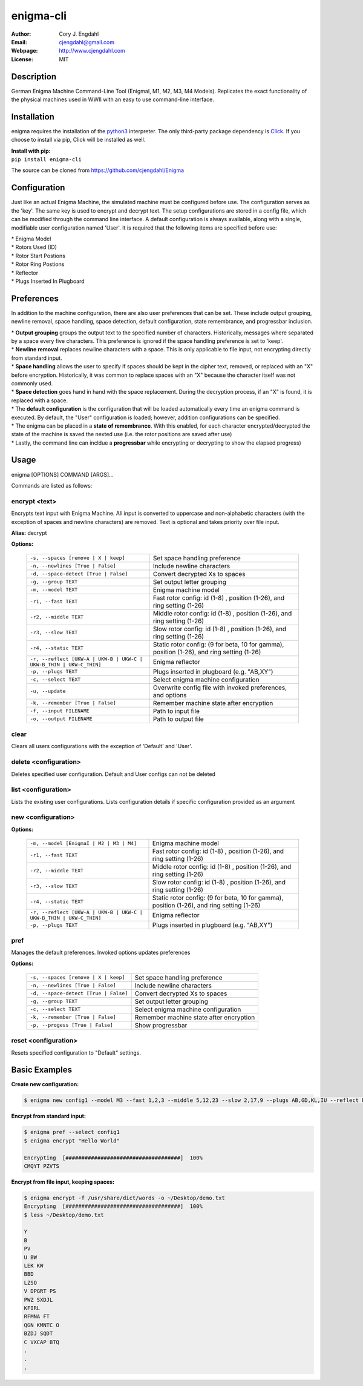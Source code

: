 ==========
enigma-cli
==========

:Author: Cory J. Engdahl
:Email: cjengdahl@gmail.com
:Webpage:  http://www.cjengdahl.com
:License: MIT


Description
------------

German Enigma Machine Command-Line Tool (EnigmaI, M1, M2, M3, M4 Models).
Replicates the exact functionality of the physical machines used in WWII
with an easy to use command-line interface.


Installation
------------

enigma requires the installation of the python3_ interpreter.  The only third-party package dependency is Click_.  If you choose to install via pip, Click will be installed as well.

.. _python3: https://www.python.org/download/releases/3.0/
.. _Click: http://click.pocoo.org

|  **Install with pip:**

|  ``pip install enigma-cli``

The source can be cloned from https://github.com/cjengdahl/Enigma

Configuration
-------------

Just like an actual Enigma Machine, the simulated machine must be configured before use.  The configuration 
serves as the 'key'.  The same key is used to encrypt and decrypt text. The setup configurations are stored in a config file, which can be modified through the command line interface.  A default configuration is always available, along with a single, modifiable user configuration named 'User'.  It is required
that the following items are specified before use:

| * Enigma Model
| * Rotors Used (ID)
| * Rotor Start Postions
| * Rotor Ring Postions 
| * Reflector
| * Plugs Inserted In Plugboard


Preferences
-----------

In addition to the machine configuration, there are also user preferences that can be set. These include output grouping, newline removal, space handling, space detection, default configuration, state remembrance, and progressbar inclusion.

| * **Output grouping** groups the output text to the specified number of characters.  Historically, messages where separated by a space every five characters.  This preference is ignored if the space handling preference is set to 'keep'.

| * **Newline removal** replaces newline characters with a space.  This is only applicable to file input, not encrypting directly from standard input.  

| * **Space handling** allows the user to specify if spaces should be kept in the cipher text, removed, or replaced with an "X" before encryption.  Historically, it was common to replace spaces with an "X" because the character itself was not commonly used.  

| * **Space detection** goes hand in hand with the space replacement.  During the decryption process, if an "X" is found, it is replaced with a space. 

| * The **default configuration** is the configuration that will be loaded automatically every time an enigma command is executed.  By default, the "User" configuration is loaded; however, addition configurations can be specified.

| * The enigma can be placed in a **state of remembrance**.  With this enabled, for each character encrypted/decrypted the state of the machine is saved the nexted use (i.e. the rotor positions are saved after use)

| * Lastly, the command line can incldue a **progressbar** while encrypting or decrypting to show the elapsed progress)


Usage
-----

enigma [OPTIONS] COMMAND [ARGS]...

Commands are listed as follows:


encrypt <text>
~~~~~~~~~~~~~~

Encrypts text input with Enigma Machine.  All input is converted to uppercase and non-alphabetic characters (with the exception of spaces and newline characters) are removed.  Text is optional and takes priority over file input.

**Alias:**  decrypt

**Options:**

    ===================================================================     ==========================================================================================

    ``-s, --spaces [remove | X | keep]``                                     Set space handling preference

    ``-n, --newlines [True | False]``                                        Include newline characters

    ``-d, --space-detect [True | False]``                                    Convert decrypted Xs to spaces

    ``-g, --group TEXT``                                                     Set output letter grouping

    ``-m, --model TEXT``                                                     Enigma machine model

    ``-r1, --fast TEXT``                                                     Fast rotor config: id (1-8) , position (1-26), and ring setting (1-26)

    ``-r2, --middle TEXT``                                                   Middle rotor config: id (1-8) , position (1-26), and ring setting (1-26)

    ``-r3, --slow TEXT``                                                     Slow rotor config: id (1-8) , position (1-26), and ring setting (1-26)

    ``-r4, --static TEXT``                                                   Static rotor config: (9 for beta, 10 for gamma), position (1-26), and ring setting (1-26)

    ``-r, --reflect [UKW-A | UKW-B | UKW-C | UKW-B_THIN | UKW-C_THIN]``      Enigma reflector

    ``-p, --plugs TEXT``                                                     Plugs inserted in plugboard (e.g. "AB,XY")

    ``-c, --select TEXT``                                                    Select enigma machine configuration

    ``-u, --update``                                                         Overwrite config file with invoked preferences, and options

    ``-k, --remember [True | False]``                                        Remember machine state after encryption

    ``-f, --input FILENAME``                                                 Path to input file

    ``-o, --output FILENAME``                                                Path to output file

    ===================================================================     ==========================================================================================

clear
~~~~~

Clears all users configurations with the exception of 'Default' and 'User'.

delete <configuration>
~~~~~~~~~~~~~~~~~~~~~~

Deletes specified user configuration. Default and User configs can not be deleted

list <configuration>
~~~~~~~~~~~~~~~~~~~~

Lists the existing user configurations.  Lists configuration details if specific configuration provided as an argument

new <configuration>
~~~~~~~~~~~~~~~~~~~

**Options:**

    ===================================================================         =========================================================================================                                   

    ``-m, --model [EnigmaI | M2 | M3 | M4]``                                    Enigma machine model

    ``-r1, --fast TEXT``                                                        Fast rotor config: id (1-8) , position (1-26), and ring setting (1-26)

    ``-r2, --middle TEXT``                                                      Middle rotor config: id (1-8) , position (1-26), and ring setting (1-26)

    ``-r3, --slow TEXT``                                                        Slow rotor config: id (1-8) , position (1-26), and ring setting (1-26)

    ``-r4, --static TEXT``                                                      Static rotor config: (9 for beta, 10 for gamma), position (1-26), and ring setting (1-26)

    ``-r, --reflect [UKW-A | UKW-B | UKW-C | UKW-B_THIN | UKW-C_THIN]``         Enigma reflector

    ``-p, --plugs TEXT``                                                        Plugs inserted in plugboard (e.g. "AB,XY")

    ===================================================================         =========================================================================================                                      

pref
~~~~ 

Manages the default preferences.  Invoked options updates preferences

**Options:**

    =====================================     ========================================

    ``-s, --spaces [remove | X | keep]``      Set space handling preference

    ``-n, --newlines [True | False]``         Include newline characters

    ``-d, --space-detect [True | False]``     Convert decrypted Xs to spaces

    ``-g, --group TEXT``                      Set output letter grouping

    ``-c, --select TEXT``                     Select enigma machine configuration

    ``-k, --remember [True | False]``         Remember machine state after encryption

    ``-p, --progess [True | False]``          Show progressbar
    =====================================     ========================================


reset <configuration>
~~~~~~~~~~~~~~~~~~~~~

Resets specified configuration to "Default" settings.

Basic Examples
--------------

**Create new configuration:**

.. code-block:: bash

    $ enigma new config1 --model M3 --fast 1,2,3 --middle 5,12,23 --slow 2,17,9 --plugs AB,GD,KL,IU --reflect UKW-B

**Encrypt from standard input:**

.. code-block:: bash

    $ enigma pref --select config1
    $ enigma encrypt "Hello World"

    Encrypting  [####################################]  100%
    CMQYT PZVTS

**Encrypt from file input, keeping spaces:**

.. code-block:: bash

    $ enigma encrypt -f /usr/share/dict/words -o ~/Desktop/demo.txt
    Encrypting  [####################################]  100%
    $ less ~/Desktop/demo.txt

    Y
    B
    PV
    U BW
    LEK KW
    BBD 
    LZSO
    V DPGRT PS
    PWZ SXDJL 
    KFIRL 
    RFMNA FT
    QGN KMNTC O
    BZDJ SQDT
    C VXCAP BTQ
    .
    .
    .

